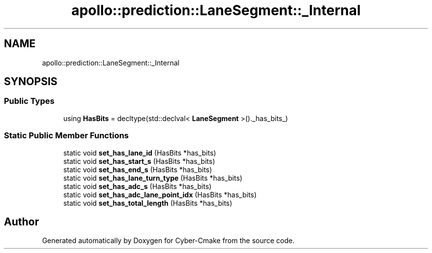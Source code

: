 .TH "apollo::prediction::LaneSegment::_Internal" 3 "Sun Sep 3 2023" "Version 8.0" "Cyber-Cmake" \" -*- nroff -*-
.ad l
.nh
.SH NAME
apollo::prediction::LaneSegment::_Internal
.SH SYNOPSIS
.br
.PP
.SS "Public Types"

.in +1c
.ti -1c
.RI "using \fBHasBits\fP = decltype(std::declval< \fBLaneSegment\fP >()\&._has_bits_)"
.br
.in -1c
.SS "Static Public Member Functions"

.in +1c
.ti -1c
.RI "static void \fBset_has_lane_id\fP (HasBits *has_bits)"
.br
.ti -1c
.RI "static void \fBset_has_start_s\fP (HasBits *has_bits)"
.br
.ti -1c
.RI "static void \fBset_has_end_s\fP (HasBits *has_bits)"
.br
.ti -1c
.RI "static void \fBset_has_lane_turn_type\fP (HasBits *has_bits)"
.br
.ti -1c
.RI "static void \fBset_has_adc_s\fP (HasBits *has_bits)"
.br
.ti -1c
.RI "static void \fBset_has_adc_lane_point_idx\fP (HasBits *has_bits)"
.br
.ti -1c
.RI "static void \fBset_has_total_length\fP (HasBits *has_bits)"
.br
.in -1c

.SH "Author"
.PP 
Generated automatically by Doxygen for Cyber-Cmake from the source code\&.
